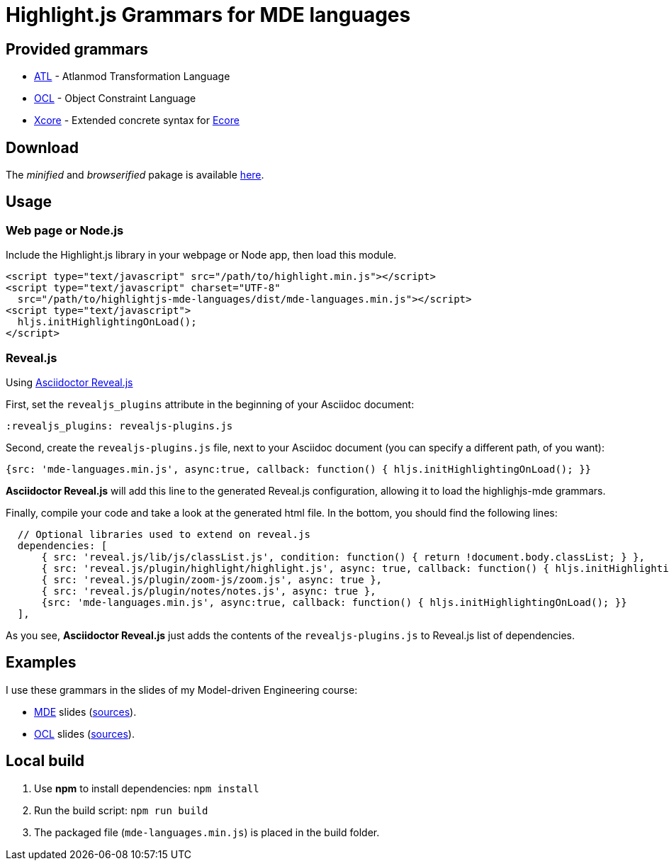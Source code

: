 = Highlight.js Grammars for MDE languages

== Provided grammars

* https://www.eclipse.org/atl/[ATL] - Atlanmod Transformation Language
* https://www.omg.org/spec/OCL/[OCL] - Object Constraint Language
* https://wiki.eclipse.org/Xcore[Xcore] - Extended concrete syntax for https://www.eclipse.org/modeling/emf/[Ecore]

== Download

The _minified_ and _browserified_ pakage is available https://github.com/highlightjs/highlightjs-mde-languages/releases[here].

== Usage 

=== Web page or Node.js

Include the Highlight.js library in your webpage or Node app, then load this module.

[source,html]
----
<script type="text/javascript" src="/path/to/highlight.min.js"></script>
<script type="text/javascript" charset="UTF-8"
  src="/path/to/highlightjs-mde-languages/dist/mde-languages.min.js"></script>
<script type="text/javascript">
  hljs.initHighlightingOnLoad();
</script>
----

=== Reveal.js

Using link:https://asciidoctor.org/docs/asciidoctor-revealjs/[Asciidoctor Reveal.js]

First, set the `revealjs_plugins` attribute in the beginning of your Asciidoc document:

[source,asciidoc]
----
:revealjs_plugins: revealjs-plugins.js
----

Second, create the `revealjs-plugins.js` file, next to your Asciidoc document (you can specify a different path, of you want):

[source,js]
----
{src: 'mde-languages.min.js', async:true, callback: function() { hljs.initHighlightingOnLoad(); }}
----

*Asciidoctor Reveal.js* will add this line to the generated Reveal.js configuration,
allowing it to load the highlighjs-mde grammars.

Finally, compile your code and take a look at the generated html file.
In the bottom, you should find the following lines:

[source,js]
----
  // Optional libraries used to extend on reveal.js
  dependencies: [
      { src: 'reveal.js/lib/js/classList.js', condition: function() { return !document.body.classList; } },
      { src: 'reveal.js/plugin/highlight/highlight.js', async: true, callback: function() { hljs.initHighlightingOnLoad(); } },
      { src: 'reveal.js/plugin/zoom-js/zoom.js', async: true },
      { src: 'reveal.js/plugin/notes/notes.js', async: true },
      {src: 'mde-languages.min.js', async:true, callback: function() { hljs.initHighlightingOnLoad(); }}
  ],
----

As you see, *Asciidoctor Reveal.js* just adds the contents of the `revealjs-plugins.js`
to Reveal.js list of dependencies.

== Examples

I use these grammars in the slides of my Model-driven Engineering course:

* https://naomod.univ-nantes.io/mde/slides/#/[MDE] slides (https://gitlab.univ-nantes.fr/naomod/mde/slides[sources]).
* https://sunye.github.io/ocl/#/[OCL] slides (https://github.com/sunye/ocl[sources]).

== Local build

. Use *npm* to install dependencies: `npm install`
. Run the build script: `npm run build`
. The packaged file (`mde-languages.min.js`) is placed in the build folder.
